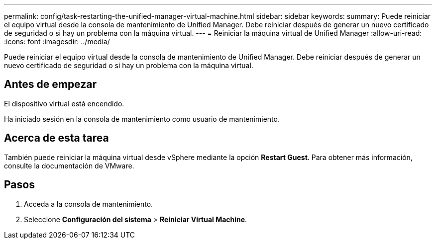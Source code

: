 ---
permalink: config/task-restarting-the-unified-manager-virtual-machine.html 
sidebar: sidebar 
keywords:  
summary: Puede reiniciar el equipo virtual desde la consola de mantenimiento de Unified Manager. Debe reiniciar después de generar un nuevo certificado de seguridad o si hay un problema con la máquina virtual. 
---
= Reiniciar la máquina virtual de Unified Manager
:allow-uri-read: 
:icons: font
:imagesdir: ../media/


[role="lead"]
Puede reiniciar el equipo virtual desde la consola de mantenimiento de Unified Manager. Debe reiniciar después de generar un nuevo certificado de seguridad o si hay un problema con la máquina virtual.



== Antes de empezar

El dispositivo virtual está encendido.

Ha iniciado sesión en la consola de mantenimiento como usuario de mantenimiento.



== Acerca de esta tarea

También puede reiniciar la máquina virtual desde vSphere mediante la opción **Restart Guest**. Para obtener más información, consulte la documentación de VMware.



== Pasos

. Acceda a la consola de mantenimiento.
. Seleccione *Configuración del sistema* > *Reiniciar Virtual Machine*.

